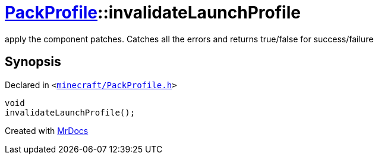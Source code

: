 [#PackProfile-invalidateLaunchProfile]
= xref:PackProfile.adoc[PackProfile]::invalidateLaunchProfile
:relfileprefix: ../
:mrdocs:


apply the component patches&period; Catches all the errors and returns true&sol;false for success&sol;failure



== Synopsis

Declared in `&lt;https://github.com/PrismLauncher/PrismLauncher/blob/develop/launcher/minecraft/PackProfile.h#L165[minecraft&sol;PackProfile&period;h]&gt;`

[source,cpp,subs="verbatim,replacements,macros,-callouts"]
----
void
invalidateLaunchProfile();
----



[.small]#Created with https://www.mrdocs.com[MrDocs]#
